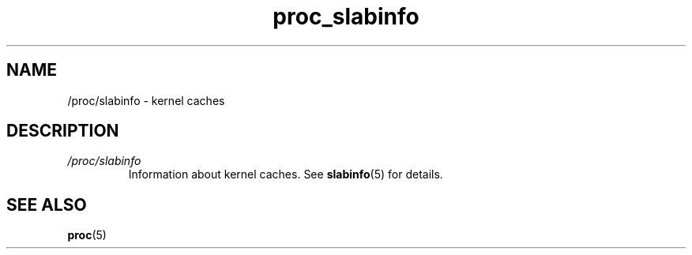.\" Copyright (C) 1994, 1995, Daniel Quinlan <quinlan@yggdrasil.com>
.\" Copyright (C) 2002-2008, 2017, Michael Kerrisk <mtk.manpages@gmail.com>
.\" Copyright (C) 2023, Alejandro Colomar <alx@kernel.org>
.\"
.\" SPDX-License-Identifier: GPL-3.0-or-later
.\"
.TH proc_slabinfo 5 2024-05-02 "Linux man-pages 6.9.1"
.SH NAME
/proc/slabinfo \- kernel caches
.SH DESCRIPTION
.TP
.I /proc/slabinfo
Information about kernel caches.
See
.BR slabinfo (5)
for details.
.SH SEE ALSO
.BR proc (5)

